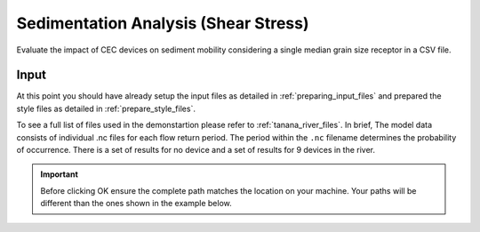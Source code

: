 Sedimentation Analysis (Shear Stress)
^^^^^^^^^^^^^^^^^^^^^^^^^^^^^^^^^^^^^

Evaluate the impact of CEC devices on sediment mobility considering a single median grain size receptor in a CSV file.

Input
""""""
At this point you should have already setup the input files as detailed in :ref:`preparing_input_files` and prepared the style files as detailed in :ref:`prepare_style_files`. 

.. To run this demonstration, use the **Load GUI Inputs** button located at the bottom left of the SEAT GUI, navigate to :file:`DEMO/Tanana River/Shear_and_Velocity_with_receptor.ini`, and click OK to load the inputs. If you need detailed instructions on how to load inputs, please refer to the :ref:`save_load_config` section in the :ref:`gui` documention.

To see a full list of files used in the demonstartion please refer to :ref:`tanana_river_files`. In brief, The model data consists of individual .nc files for each flow return period. The period within the ``.nc`` filename determines the probability of occurrence. There is a set of results for no device and a set of results for 9 devices in the river.

.. Important::
   Before clicking OK ensure the complete path matches the location on your machine. Your paths will be different than the ones shown in the example below.

.. figure:: ../../media/tanana_input.webp
   :scale: 100 %
   :alt: Tanana sedimentation example input